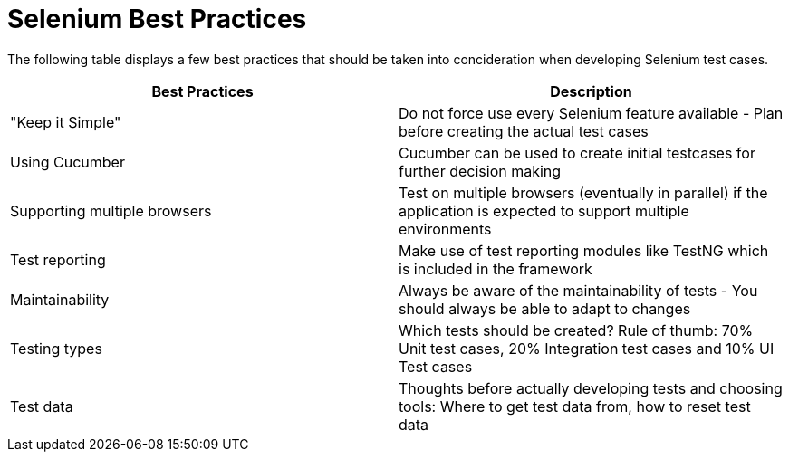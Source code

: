 = Selenium Best Practices

The following table displays a few best practices that should be taken into concideration when developing Selenium test cases.

[cols=2*,options=header]
|===

|Best Practices
|Description

|"Keep it Simple"
|Do not force use every Selenium feature available - Plan before creating the actual test cases

|Using Cucumber
|Cucumber can be used to create initial testcases for further decision making

|Supporting multiple browsers
|Test on multiple browsers (eventually in parallel) if the application is expected to support multiple environments

|Test reporting
|Make use of test reporting modules like TestNG which is included in the framework

|Maintainability
|Always be aware of the maintainability of tests - You should always be able to adapt to changes

|Testing types
|Which tests should be created? Rule of thumb: 70% Unit test cases, 20% Integration test cases and 10% UI Test cases

|Test data
|Thoughts before actually developing tests and choosing tools: Where to get test data from, how to reset test data

|===